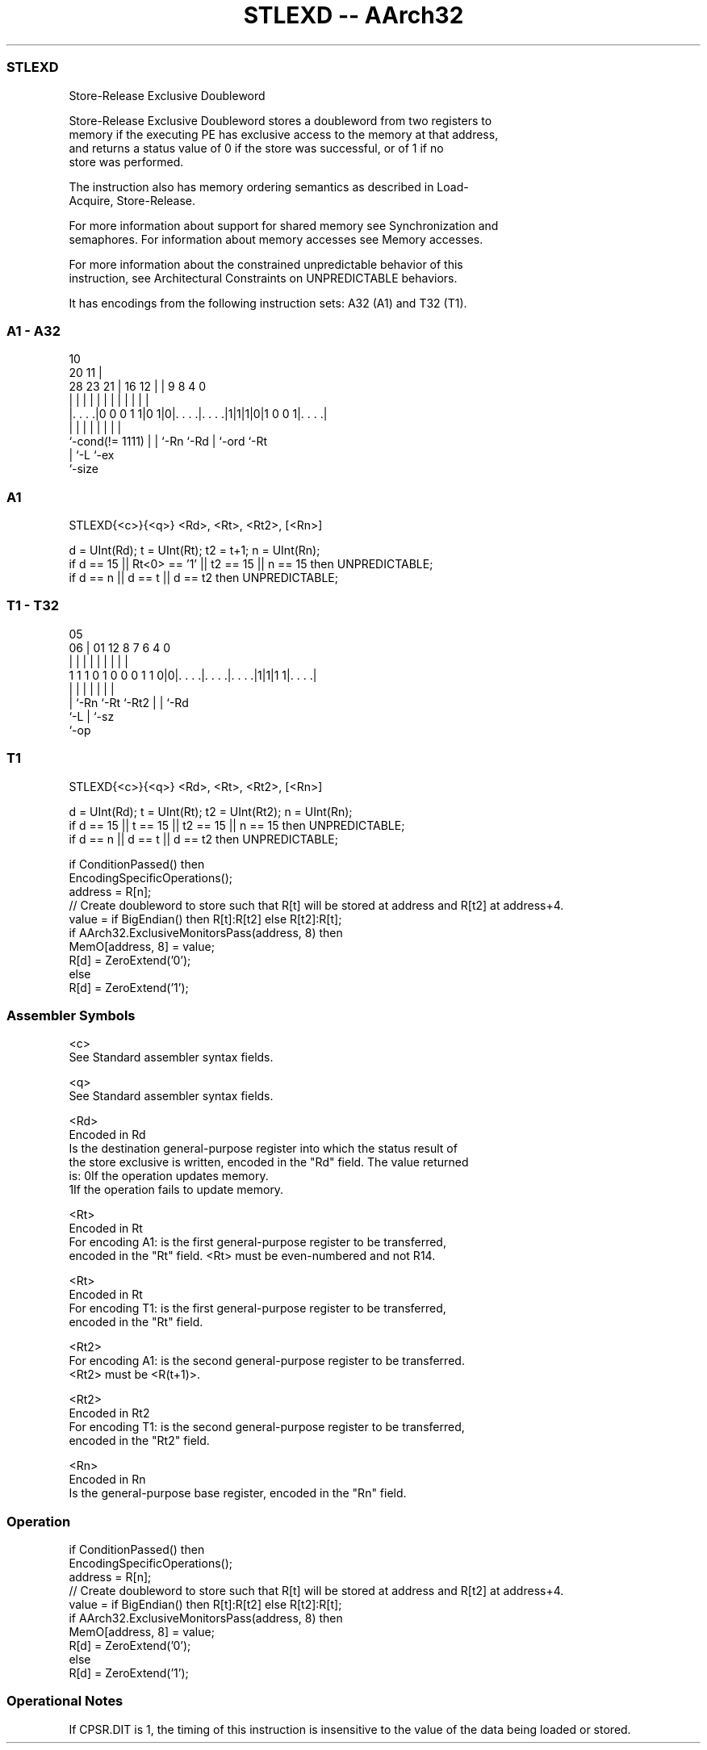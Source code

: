 .nh
.TH "STLEXD -- AArch32" "7" " "  "instruction" "general"
.SS STLEXD
 Store-Release Exclusive Doubleword

 Store-Release Exclusive Doubleword stores a doubleword from two registers to
 memory if the executing PE has exclusive access to the memory at that address,
 and returns a status value of 0 if the store was successful, or of 1 if no
 store was performed.

 The instruction also has memory ordering semantics as described in Load-
 Acquire, Store-Release.

 For more information about support for shared memory see Synchronization and
 semaphores. For information about memory accesses see Memory accesses.

 For more information about the constrained unpredictable behavior of this
 instruction, see Architectural Constraints on UNPREDICTABLE behaviors.


It has encodings from the following instruction sets:  A32 (A1) and  T32 (T1).

.SS A1 - A32
 
                                                                   
                                             10                    
                         20                11 |                    
         28        23  21 |      16      12 | | 9 8       4       0
          |         |   | |       |       | | | | |       |       |
  |. . . .|0 0 0 1 1|0 1|0|. . . .|. . . .|1|1|1|0|1 0 0 1|. . . .|
  |                 |   | |       |           | |         |
  `-cond(!= 1111)   |   | `-Rn    `-Rd        | `-ord     `-Rt
                    |   `-L                   `-ex
                    `-size
  
  
 
.SS A1
 
 STLEXD{<c>}{<q>} <Rd>, <Rt>, <Rt2>, [<Rn>]
 
 d = UInt(Rd);  t = UInt(Rt);  t2 = t+1;  n = UInt(Rn);
 if d == 15 || Rt<0> == '1' || t2 == 15 || n == 15 then UNPREDICTABLE;
 if d == n || d == t || d == t2 then UNPREDICTABLE;
.SS T1 - T32
 
                                                                   
                                                                   
                         05                                        
                       06 |      01      12       8 7 6   4       0
                        | |       |       |       | | |   |       |
   1 1 1 0 1 0 0 0 1 1 0|0|. . . .|. . . .|. . . .|1|1|1 1|. . . .|
                        | |       |       |         | |   |
                        | `-Rn    `-Rt    `-Rt2     | |   `-Rd
                        `-L                         | `-sz
                                                    `-op
  
  
 
.SS T1
 
 STLEXD{<c>}{<q>} <Rd>, <Rt>, <Rt2>, [<Rn>]
 
 d = UInt(Rd);  t = UInt(Rt);  t2 = UInt(Rt2);  n = UInt(Rn);
 if d == 15 || t == 15 || t2 == 15 || n == 15 then UNPREDICTABLE;
 if d == n || d == t || d == t2 then UNPREDICTABLE;
 
 if ConditionPassed() then
     EncodingSpecificOperations();
     address = R[n];
     // Create doubleword to store such that R[t] will be stored at address and R[t2] at address+4.
     value = if BigEndian() then R[t]:R[t2] else R[t2]:R[t];
     if AArch32.ExclusiveMonitorsPass(address, 8) then
         MemO[address, 8] = value;
         R[d] = ZeroExtend('0');
     else
         R[d] = ZeroExtend('1');
 

.SS Assembler Symbols

 <c>
  See Standard assembler syntax fields.

 <q>
  See Standard assembler syntax fields.

 <Rd>
  Encoded in Rd
  Is the destination general-purpose register into which the status result of
  the store exclusive is written, encoded in the "Rd" field. The value returned
  is:                                       0If the operation updates memory.
  1If the operation fails to update memory.

 <Rt>
  Encoded in Rt
  For encoding A1: is the first general-purpose register to be transferred,
  encoded in the "Rt" field. <Rt> must be even-numbered and not R14.

 <Rt>
  Encoded in Rt
  For encoding T1: is the first general-purpose register to be transferred,
  encoded in the "Rt" field.

 <Rt2>
  For encoding A1: is the second general-purpose register to be transferred.
  <Rt2> must be <R(t+1)>.

 <Rt2>
  Encoded in Rt2
  For encoding T1: is the second general-purpose register to be transferred,
  encoded in the "Rt2" field.

 <Rn>
  Encoded in Rn
  Is the general-purpose base register, encoded in the "Rn" field.



.SS Operation

 if ConditionPassed() then
     EncodingSpecificOperations();
     address = R[n];
     // Create doubleword to store such that R[t] will be stored at address and R[t2] at address+4.
     value = if BigEndian() then R[t]:R[t2] else R[t2]:R[t];
     if AArch32.ExclusiveMonitorsPass(address, 8) then
         MemO[address, 8] = value;
         R[d] = ZeroExtend('0');
     else
         R[d] = ZeroExtend('1');


.SS Operational Notes

 
 If CPSR.DIT is 1, the timing of this instruction is insensitive to the value of the data being loaded or stored.
